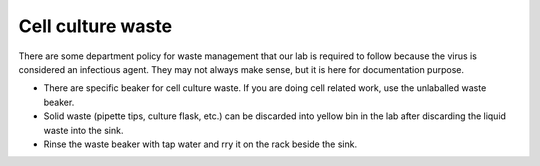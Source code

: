 Cell culture waste
==================

There are some department policy for waste management that our lab is required to follow because the virus is considered an infectious agent. They may not always make sense, but it is here for documentation purpose. 

* There are specific beaker for cell culture waste. If you are doing cell related work, use the unlaballed waste beaker.
* Solid waste (pipette tips, culture flask, etc.) can be discarded into yellow bin in the lab after discarding the liquid waste into the sink. 
* Rinse the waste beaker with tap water and rry it on the rack beside the sink. 